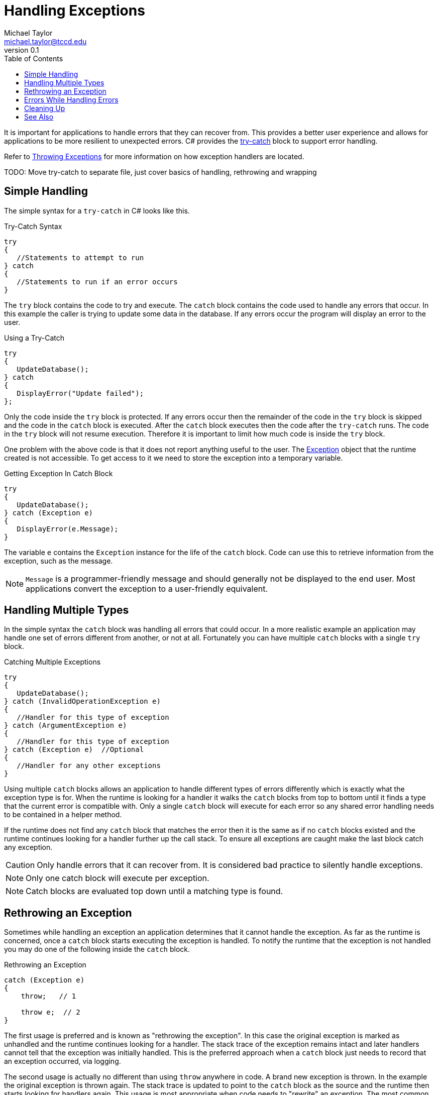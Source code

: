 = Handling Exceptions
Michael Taylor <michael.taylor@tccd.edu>
v0.1
:toc:

It is important for applications to handle errors that they can recover from. This provides a better user experience and allows for applications to be more resilient to unexpected errors. C# provides the link:try-catch.adoc[try-catch] block to support error handling.

Refer to link:throwing-exceptions.adoc[Throwing Exceptions] for more information on how exception handlers are located.

TODO: Move try-catch to separate file, just cover basics of handling, rethrowing and wrapping

## Simple Handling

The simple syntax for a `try-catch` in C# looks like this.

.Try-Catch Syntax
```csharp
try 
{
   //Statements to attempt to run
} catch
{
   //Statements to run if an error occurs
}
```

The `try` block contains the code to try and execute. The `catch` block contains the code used to handle any errors that occur. In this example the caller is trying to update some data in the database. If any errors occur the program will display an error to the user.

.Using a Try-Catch
```csharp
try
{
   UpdateDatabase();
} catch
{
   DisplayError("Update failed");
};
```

Only the code inside the `try` block is protected. If any errors occur then the remainder of the code in the `try` block is skipped and the code in the `catch` block is executed. After the `catch` block executes then the code after the `try-catch` runs. The code in the `try` block will not resume execution. Therefore it is important to limit how much code is inside the `try` block.

One problem with the above code is that it does not report anything useful to the user. The link:exceptions.adoc[Exception] object that the runtime created is not accessible. To get access to it we need to store the exception into a temporary variable.

.Getting Exception In Catch Block
```csharp
try 
{
   UpdateDatabase();
} catch (Exception e)
{
   DisplayError(e.Message);
}
```

The variable `e` contains the `Exception` instance for the life of the `catch` block. Code can use this to retrieve information from the exception, such as the message.

NOTE: `Message` is a programmer-friendly message and should generally not be displayed to the end user. Most applications convert the exception to a user-friendly equivalent.

## Handling Multiple Types

In the simple syntax the `catch` block was handling all errors that could occur. In a more realistic example an application may handle one set of errors different from another, or not at all. Fortunately you can have multiple `catch` blocks with a single `try` block.

.Catching Multiple Exceptions
```csharp
try 
{
   UpdateDatabase();
} catch (InvalidOperationException e)
{
   //Handler for this type of exception
} catch (ArgumentException e)
{
   //Handler for this type of exception
} catch (Exception e)  //Optional
{
   //Handler for any other exceptions
}
```

Using multiple `catch` blocks allows an application to handle different types of errors differently which is exactly what the exception type is for. When the runtime is looking for a handler it walks the `catch` blocks from top to bottom until it finds a type that the current error is compatible with. Only a single `catch` block will execute for each error so any shared error handling needs to be contained in a helper method.

If the runtime does not find any `catch` block that matches the error then it is the same as if no `catch` blocks existed and the runtime continues looking for a handler further up the call stack. To ensure all exceptions are caught make the last block catch any exception. 

CAUTION: Only handle errors that it can recover from. It is considered bad practice to silently handle exceptions.

NOTE: Only one catch block will execute per exception.

NOTE: Catch blocks are evaluated top down until a matching type is found.

## Rethrowing an Exception

Sometimes while handling an exception an application determines that it cannot handle the exception. As far as the runtime is concerned, once a `catch` block starts executing the exception is handled. To notify the runtime that the exception is not handled you may do one of the following inside the `catch` block.

.Rethrowing an Exception
```csharp
catch (Exception e)
{
    throw;   // 1

    throw e;  // 2
}
```

The first usage is preferred and is known as "rethrowing the exception". In this case the original exception is marked as unhandled and the runtime continues looking for a handler. The stack trace of the exception remains intact and later handlers cannot tell that the exception was initially handled. This is the preferred approach when a `catch` block just needs to record that an exception occurred, via logging.

The second usage is actually no different than using `throw` anywhere in code. A brand new exception is thrown. In the example the original exception is thrown again. The stack trace is updated to point to the `catch` block as the source and the runtime then starts looking for handlers again. This usage is most appropriate when code needs to "rewrite" an exception. The most common case is to wrap an existing exception in another exception. In this example the calling code is wrapping all exceptions in a generic `InvalidOperationException` to hide the implementation details.

.Wrapping an Exception
```csharp
try
{
   UpdateDatabase();
} catch (Exception e)
{
   throw new InvalidOperationException(e);
};
```

In this example the original exception becomes the inner exception of the new exception that is raised at this point. Lower level code that handles this exception will only see this exception but can look at the https://docs.microsoft.com/en-us/dotnet/api/system.exception.innerexception[InnerException] property of the exception to see what the original exception was.

NOTE: Prefer using `throw` to `throw expression` except in the cases where you need to hide the original exception.

## Errors While Handling Errors

Care must be taken to ensure the code in a `catch` block does not raise errors itself. If a `catch` block raises an error (either directly or indirectly) then the original exception will be lost. The runtime considers an exception "handled" as soon as it finds a `catch` block to handle the error. Therefore errors that occur inside the `catch` block are treated as brand new errors and the process starts all over again.

The `catch` block should be as error resilient as possible. This generally means limiting the behavior of the code inside the block to the minimal amount of code and adding extra error checking to ensure it does not fail.

## Cleaning Up

In some cases resources must be cleaned up after code executes. In a normal flow we can just add the code as part of the sequential execution of the method. But in the case of exceptions this will not work. Refer to the section on link:../../csharp/try-finally.adoc[try-finally] for more information.

## See Also

link:readme.adoc[Error Handling] +
link:exceptions.adoc[Exceptions] +
link:raising-exceptions.adoc[Raising Exceptions] +
link:try-catch.adoc[Try-Catch-Finally Statement] +
https://docs.microsoft.com/en-us/dotnet/csharp/language-reference/keywords/try-catch[(C#) Try-Catch] +
https://docs.microsoft.com/en-us/dotnet/csharp/language-reference/keywords/try-catch[Exception Filters] +